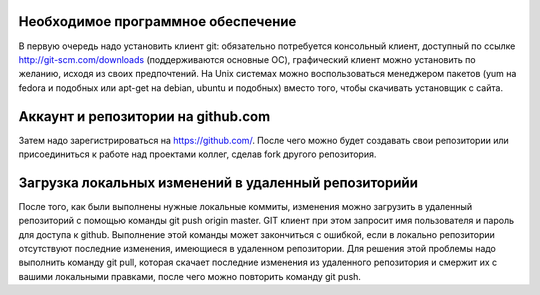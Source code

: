 Необходимое программное обеспечение
^^^^^^^^^^^^^^^^^^^^^^^^^^^^^^^^^^^^^^^^^^^^^^^^^

В первую очередь надо установить клиент git: обязательно потребуется консольный клиент, доступный по ссылке http://git-scm.com/downloads (поддерживаются основные ОС), графический клиент можно установить по желанию, исходя из своих предпочтений. На Unix системах можно воспользоваться менеджером пакетов (yum на fedora и подобных или apt-get на debian, ubuntu и подобных) вместо того, чтобы скачивать установщик с сайта.

Аккаунт и репозитории на github.com
^^^^^^^^^^^^^^^^^^^^^^^^^^^^^^^^^^^^^^^^^^^^^^^^^

Затем надо зарегистрироваться на https://github.com/. После чего можно будет создавать свои репозитории или присоединиться к работе над проектами коллег, сделав fork другого репозитория.

Загрузка локальных изменений в удаленный репозиторийи
^^^^^^^^^^^^^^^^^^^^^^^^^^^^^^^^^^^^^^^^^^^^^^^^^

После того, как были выполнены нужные локальные коммиты, изменения можно загрузить в удаленный репозиторий с помощью команды git push origin master. GIT клиент при этом запросит имя пользователя и пароль для доступа к github.
Выполнение этой команды может закончиться с ошибкой, если в локально репозитории отсутствуют последние изменения, имеющиеся в удаленном репозитории. Для решения этой проблемы надо выполнить команду git pull, которая скачает последние изменения из удаленного репозитория и смержит их с вашими локальными правками, после чего можно повторить команду git push.
